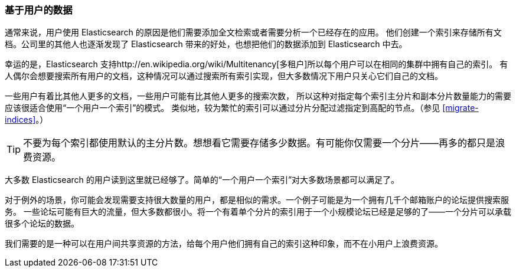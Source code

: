 [[user-based]]
=== 基于用户的数据

通常来说，用户使用 Elasticsearch 的原因是他们需要添加全文检索或者需要分析一个已经存在的应用。((("scaling", "user-based data")))((("user-based data")))
他们创建一个索引来存储所有文档。公司里的其他人也逐渐发现了 Elasticsearch 带来的好处，也想把他们的数据添加到 Elasticsearch 中去。

幸运的是，Elasticsearch 支持http://en.wikipedia.org/wiki/Multitenancy[多租户]((("multitenancy")))所以每个用户可以在相同的集群中拥有自己的索引。
有人偶尔会想要搜索所有用户的文档，这种情况可以通过搜索所有索引实现，但大多数情况下用户只关心它们自己的文档。

一些用户有着比其他人更多的文档，一些用户可能有比其他人更多的搜索次数，
所以这种对指定每个索引主分片和副本分片数量能力的需要应该很适合使用“一个用户一个索引”的模式。((("indices", "index-per-user model")))((("primary shards", "number per-index")))
类似地，较为繁忙的索引可以通过分片分配过滤指定到高配的节点。（参见 <<migrate-indices>>。）

TIP: 不要为每个索引都使用默认的主分片数。想想看它需要存储多少数据。有可能你仅需要一个分片——再多的都只是浪费资源。

大多数 Elasticsearch 的用户读到这里就已经够了。简单的“一个用户一个索引”对大多数场景都可以满足了。

对于例外的场景，你可能会发现需要支持很大数量的用户，都是相似的需求。一个例子可能是为一个拥有几千个邮箱账户的论坛提供搜索服务。((("forums, resource allocation for")))
一些论坛可能有巨大的流量，但大多数都很小。将一个有着单个分片的索引用于一个小规模论坛已经是足够的了——一个分片可以承载很多个论坛的数据。

我们需要的是一种可以在用户间共享资源的方法，给每个用户他们拥有自己的索引这种印象，而不在小用户上浪费资源。
